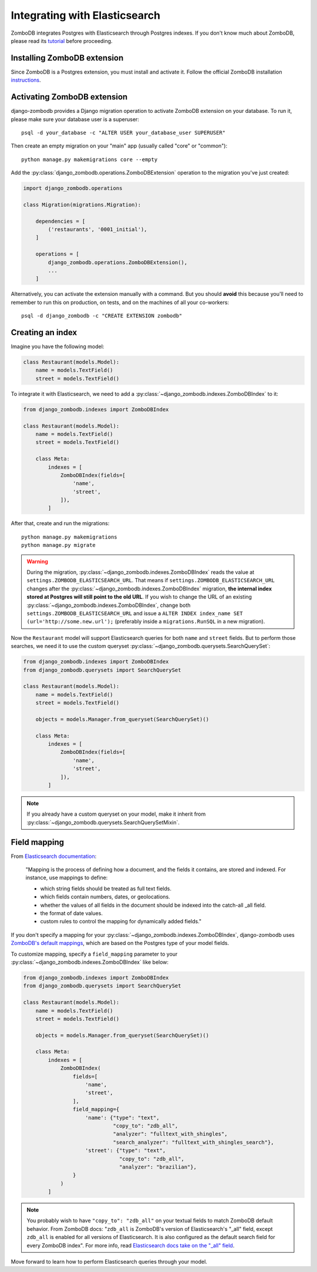 ==============================
Integrating with Elasticsearch
==============================

ZomboDB integrates Postgres with Elasticsearch through Postgres indexes. If you don't know much about ZomboDB, please read its `tutorial <https://github.com/zombodb/zombodb/blob/master/TUTORIAL.md>`_ before proceeding.

Installing ZomboDB extension
----------------------------

Since ZomboDB is a Postgres extension, you must install and activate it. Follow the official ZomboDB installation `instructions <https://github.com/zombodb/zombodb/blob/master/INSTALL.md>`_.

Activating ZomboDB extension
----------------------------

django-zombodb provides a Django migration operation to activate ZomboDB extension on your database. To run it, please make sure your database user is a superuser: ::

    psql -d your_database -c "ALTER USER your_database_user SUPERUSER"

Then create an empty migration on your "main" app (usually called "core" or "common"): ::

    python manage.py makemigrations core --empty

Add the :py:class:`django_zombodb.operations.ZomboDBExtension` operation to the migration you've just created:

.. code-block:: python

    import django_zombodb.operations

    class Migration(migrations.Migration):

        dependencies = [
            ('restaurants', '0001_initial'),
        ]

        operations = [
            django_zombodb.operations.ZomboDBExtension(),
            ...
        ]

Alternatively, you can activate the extension manually with a command. But you should **avoid** this because you'll need to remember to run this on production, on tests, and on the machines of all your co-workers: ::

     psql -d django_zombodb -c "CREATE EXTENSION zombodb"

Creating an index
-----------------

Imagine you have the following model:

.. code-block:: python

    class Restaurant(models.Model):
        name = models.TextField()
        street = models.TextField()

To integrate it with Elasticsearch, we need to add a :py:class:`~django_zombodb.indexes.ZomboDBIndex` to it:

.. code-block:: python

    from django_zombodb.indexes import ZomboDBIndex

    class Restaurant(models.Model):
        name = models.TextField()
        street = models.TextField()

        class Meta:
            indexes = [
                ZomboDBIndex(fields=[
                    'name',
                    'street',
                ]),
            ]

After that, create and run the migrations: ::

    python manage.py makemigrations
    python manage.py migrate

.. warning::

    During the migration, :py:class:`~django_zombodb.indexes.ZomboDBIndex` reads the value at ``settings.ZOMBODB_ELASTICSEARCH_URL``. That means if ``settings.ZOMBODB_ELASTICSEARCH_URL`` changes after the :py:class:`~django_zombodb.indexes.ZomboDBIndex` migration, **the internal index stored at Postgres will still point to the old URL**. If you wish to change the URL of an existing :py:class:`~django_zombodb.indexes.ZomboDBIndex`, change both ``settings.ZOMBODB_ELASTICSEARCH_URL`` and issue a ``ALTER INDEX index_name SET (url='http://some.new.url');`` (preferably inside a ``migrations.RunSQL`` in a new migration).

Now the ``Restaurant`` model will support Elasticsearch queries for both ``name`` and ``street`` fields. But to perform those searches, we need it to use the custom queryset :py:class:`~django_zombodb.querysets.SearchQuerySet`:

.. code-block:: python

    from django_zombodb.indexes import ZomboDBIndex
    from django_zombodb.querysets import SearchQuerySet

    class Restaurant(models.Model):
        name = models.TextField()
        street = models.TextField()

        objects = models.Manager.from_queryset(SearchQuerySet)()

        class Meta:
            indexes = [
                ZomboDBIndex(fields=[
                    'name',
                    'street',
                ]),
            ]

.. note::

    If you already have a custom queryset on your model, make it inherit from :py:class:`~django_zombodb.querysets.SearchQuerySetMixin`.

Field mapping
-------------

From `Elasticsearch documentation <https://www.elastic.co/guide/en/elasticsearch/reference/6.8/mapping.html>`_:

    "Mapping is the process of defining how a document, and the fields it contains, are stored and indexed. For instance, use mappings to define:

    - which string fields should be treated as full text fields.
    - which fields contain numbers, dates, or geolocations.
    - whether the values of all fields in the document should be indexed into the catch-all _all field.
    - the format of date values.
    - custom rules to control the mapping for dynamically added fields."

If you don't specify a mapping for your :py:class:`~django_zombodb.indexes.ZomboDBIndex`, django-zombodb uses `ZomboDB's default mappings <https://github.com/zombodb/zombodb/blob/master/TYPE-MAPPING.md#common-data-types>`_, which are based on the Postgres type of your model fields.

To customize mapping, specify a ``field_mapping`` parameter to your :py:class:`~django_zombodb.indexes.ZomboDBIndex` like below:

.. code-block:: python

    from django_zombodb.indexes import ZomboDBIndex
    from django_zombodb.querysets import SearchQuerySet

    class Restaurant(models.Model):
        name = models.TextField()
        street = models.TextField()

        objects = models.Manager.from_queryset(SearchQuerySet)()

        class Meta:
            indexes = [
                ZomboDBIndex(
                    fields=[
                        'name',
                        'street',
                    ],
                    field_mapping={
                        'name': {"type": "text",
                                 "copy_to": "zdb_all",
                                 "analyzer": "fulltext_with_shingles",
                                 "search_analyzer": "fulltext_with_shingles_search"},
                        'street': {"type": "text",
                                   "copy_to": "zdb_all",
                                   "analyzer": "brazilian"},
                    }
                )
            ]

.. note::

    You probably wish to have ``"copy_to": "zdb_all"`` on your textual fields to match ZomboDB default behavior. From ZomboDB docs: "``zdb_all`` is ZomboDB's version of Elasticsearch's "_all" field, except ``zdb_all`` is enabled for all versions of Elasticsearch. It is also configured as the default search field for every ZomboDB index". For more info, read `Elasticsearch docs take on the "_all" field <https://www.elastic.co/guide/en/elasticsearch/reference/6.8/mapping-all-field.html>`_.

Move forward to learn how to perform Elasticsearch queries through your model.
